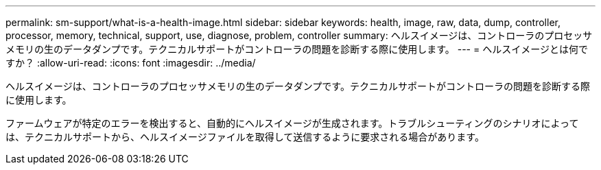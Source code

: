 ---
permalink: sm-support/what-is-a-health-image.html 
sidebar: sidebar 
keywords: health, image, raw, data, dump, controller, processor, memory, technical, support, use, diagnose, problem, controller 
summary: ヘルスイメージは、コントローラのプロセッサメモリの生のデータダンプです。テクニカルサポートがコントローラの問題を診断する際に使用します。 
---
= ヘルスイメージとは何ですか？
:allow-uri-read: 
:icons: font
:imagesdir: ../media/


[role="lead"]
ヘルスイメージは、コントローラのプロセッサメモリの生のデータダンプです。テクニカルサポートがコントローラの問題を診断する際に使用します。

ファームウェアが特定のエラーを検出すると、自動的にヘルスイメージが生成されます。トラブルシューティングのシナリオによっては、テクニカルサポートから、ヘルスイメージファイルを取得して送信するように要求される場合があります。
